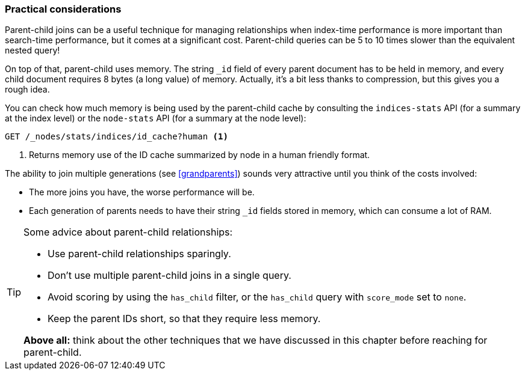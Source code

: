 [[parent-child-performance]]
=== Practical considerations

Parent-child joins can be a useful technique for managing relationships when
index-time performance is more important than search-time performance, but it
comes at a significant cost.  Parent-child queries can be 5 to 10 times slower
than the equivalent nested query!

On top of that, parent-child uses memory.  The string `_id` field of every
parent document has to be held in memory, and every child document requires 8
bytes (a long value) of memory.  Actually, it's a bit less thanks to
compression, but this gives you a rough idea.

You can check how much memory is being used by the parent-child cache by
consulting the `indices-stats` API (for a summary at the index level) or the
`node-stats` API (for a summary at the node level):

[source,json]
-------------------------
GET /_nodes/stats/indices/id_cache?human <1>
-------------------------
<1> Returns memory use of the ID cache summarized by node in a human friendly format.

The ability to join multiple generations (see <<grandparents>>) sounds very
attractive until you think of the costs involved:

* The more joins you have, the worse performance will be.
* Each generation of parents needs to have their string `_id` fields stored in
  memory, which can consume a lot of RAM.

[TIP]
=========================

Some advice about parent-child relationships:

* Use parent-child relationships sparingly.
* Don't use multiple parent-child joins in a single query.
* Avoid scoring by using the `has_child` filter, or the `has_child` query with
  `score_mode` set to `none`.
* Keep the parent IDs short, so that they require less memory.

*Above all:* think about the other techniques that we have discussed in this
chapter before reaching for parent-child.

=========================




